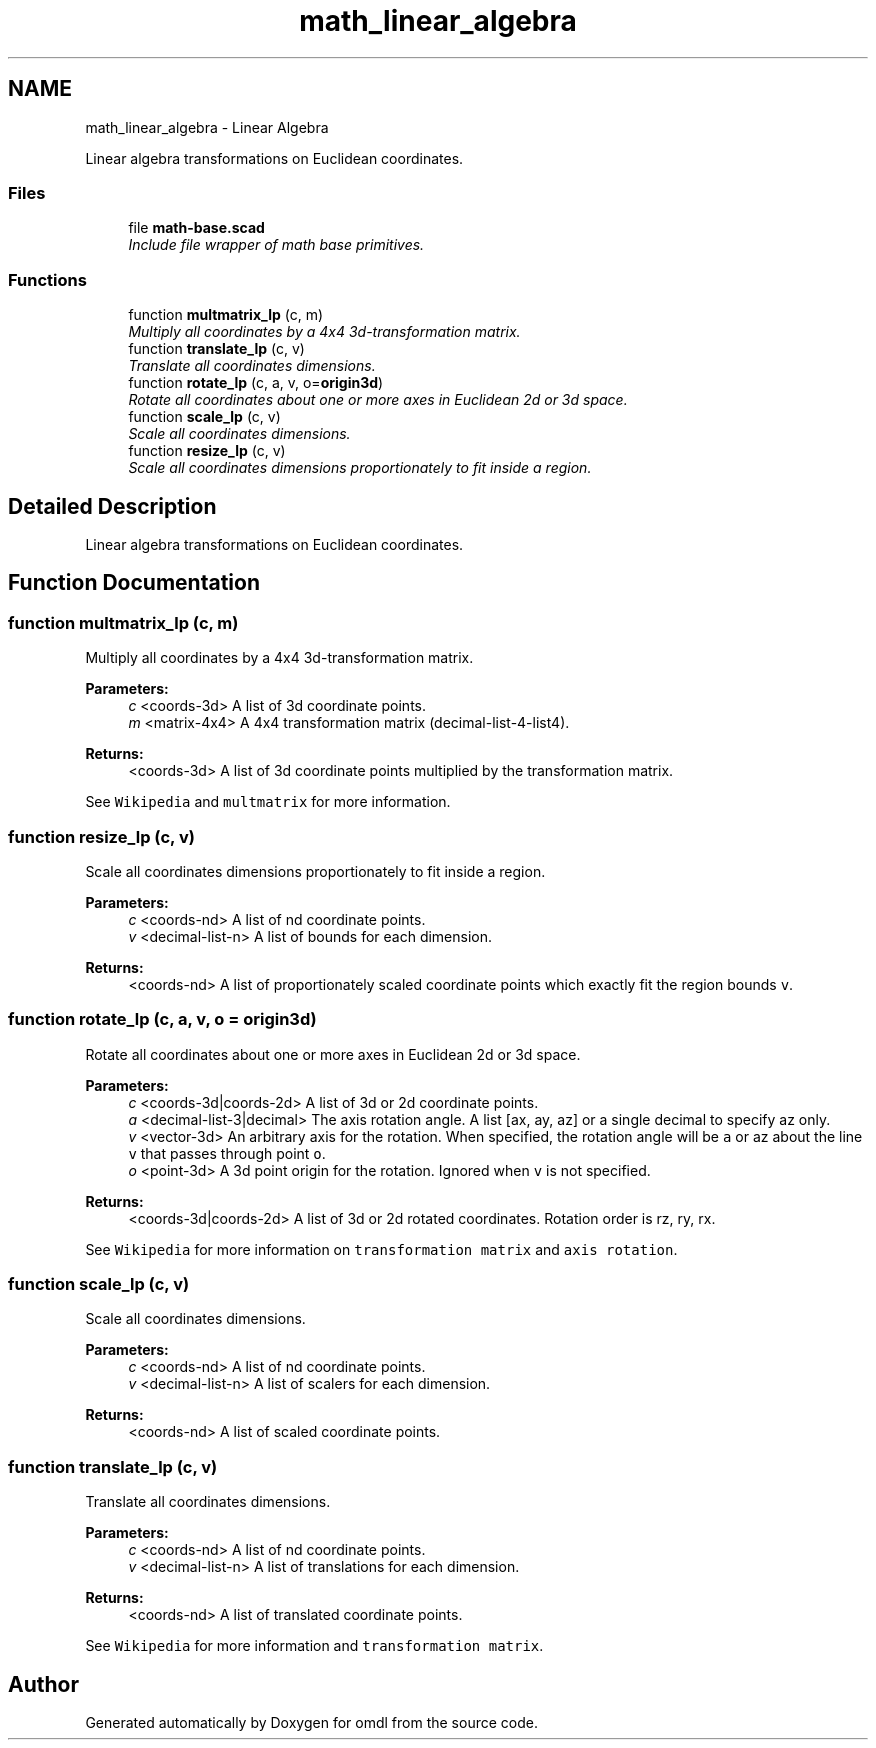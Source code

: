 .TH "math_linear_algebra" 3 "Fri Apr 7 2017" "Version v0.6.1" "omdl" \" -*- nroff -*-
.ad l
.nh
.SH NAME
math_linear_algebra \- Linear Algebra
.PP
Linear algebra transformations on Euclidean coordinates\&.  

.SS "Files"

.in +1c
.ti -1c
.RI "file \fBmath-base\&.scad\fP"
.br
.RI "\fIInclude file wrapper of math base primitives\&. \fP"
.in -1c
.SS "Functions"

.in +1c
.ti -1c
.RI "function \fBmultmatrix_lp\fP (c, m)"
.br
.RI "\fIMultiply all coordinates by a 4x4 3d-transformation matrix\&. \fP"
.ti -1c
.RI "function \fBtranslate_lp\fP (c, v)"
.br
.RI "\fITranslate all coordinates dimensions\&. \fP"
.ti -1c
.RI "function \fBrotate_lp\fP (c, a, v, o=\fBorigin3d\fP)"
.br
.RI "\fIRotate all coordinates about one or more axes in Euclidean 2d or 3d space\&. \fP"
.ti -1c
.RI "function \fBscale_lp\fP (c, v)"
.br
.RI "\fIScale all coordinates dimensions\&. \fP"
.ti -1c
.RI "function \fBresize_lp\fP (c, v)"
.br
.RI "\fIScale all coordinates dimensions proportionately to fit inside a region\&. \fP"
.in -1c
.SH "Detailed Description"
.PP 
Linear algebra transformations on Euclidean coordinates\&. 


.SH "Function Documentation"
.PP 
.SS "function multmatrix_lp (c, m)"

.PP
Multiply all coordinates by a 4x4 3d-transformation matrix\&. 
.PP
\fBParameters:\fP
.RS 4
\fIc\fP <coords-3d> A list of 3d coordinate points\&. 
.br
\fIm\fP <matrix-4x4> A 4x4 transformation matrix (decimal-list-4-list4)\&.
.RE
.PP
\fBReturns:\fP
.RS 4
<coords-3d> A list of 3d coordinate points multiplied by the transformation matrix\&.
.RE
.PP
See \fCWikipedia\fP and \fCmultmatrix\fP for more information\&. 
.SS "function resize_lp (c, v)"

.PP
Scale all coordinates dimensions proportionately to fit inside a region\&. 
.PP
\fBParameters:\fP
.RS 4
\fIc\fP <coords-nd> A list of nd coordinate points\&. 
.br
\fIv\fP <decimal-list-n> A list of bounds for each dimension\&.
.RE
.PP
\fBReturns:\fP
.RS 4
<coords-nd> A list of proportionately scaled coordinate points which exactly fit the region bounds \fCv\fP\&. 
.RE
.PP

.SS "function rotate_lp (c, a, v, o = \fC\fBorigin3d\fP\fP)"

.PP
Rotate all coordinates about one or more axes in Euclidean 2d or 3d space\&. 
.PP
\fBParameters:\fP
.RS 4
\fIc\fP <coords-3d|coords-2d> A list of 3d or 2d coordinate points\&. 
.br
\fIa\fP <decimal-list-3|decimal> The axis rotation angle\&. A list [ax, ay, az] or a single decimal to specify az only\&. 
.br
\fIv\fP <vector-3d> An arbitrary axis for the rotation\&. When specified, the rotation angle will be \fCa\fP or az about the line \fCv\fP that passes through point \fCo\fP\&. 
.br
\fIo\fP <point-3d> A 3d point origin for the rotation\&. Ignored when \fCv\fP is not specified\&.
.RE
.PP
\fBReturns:\fP
.RS 4
<coords-3d|coords-2d> A list of 3d or 2d rotated coordinates\&. Rotation order is rz, ry, rx\&.
.RE
.PP
See \fCWikipedia\fP for more information on \fCtransformation matrix\fP and \fCaxis rotation\fP\&. 
.SS "function scale_lp (c, v)"

.PP
Scale all coordinates dimensions\&. 
.PP
\fBParameters:\fP
.RS 4
\fIc\fP <coords-nd> A list of nd coordinate points\&. 
.br
\fIv\fP <decimal-list-n> A list of scalers for each dimension\&.
.RE
.PP
\fBReturns:\fP
.RS 4
<coords-nd> A list of scaled coordinate points\&. 
.RE
.PP

.SS "function translate_lp (c, v)"

.PP
Translate all coordinates dimensions\&. 
.PP
\fBParameters:\fP
.RS 4
\fIc\fP <coords-nd> A list of nd coordinate points\&. 
.br
\fIv\fP <decimal-list-n> A list of translations for each dimension\&.
.RE
.PP
\fBReturns:\fP
.RS 4
<coords-nd> A list of translated coordinate points\&.
.RE
.PP
See \fCWikipedia\fP for more information and \fCtransformation matrix\fP\&. 
.SH "Author"
.PP 
Generated automatically by Doxygen for omdl from the source code\&.
